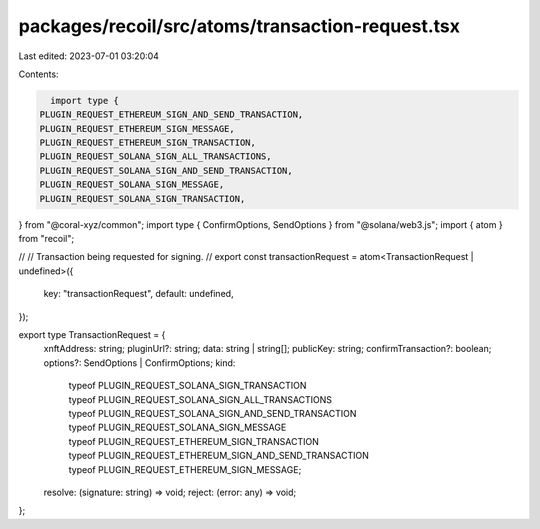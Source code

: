 packages/recoil/src/atoms/transaction-request.tsx
=================================================

Last edited: 2023-07-01 03:20:04

Contents:

.. code-block:: tsx

    import type {
  PLUGIN_REQUEST_ETHEREUM_SIGN_AND_SEND_TRANSACTION,
  PLUGIN_REQUEST_ETHEREUM_SIGN_MESSAGE,
  PLUGIN_REQUEST_ETHEREUM_SIGN_TRANSACTION,
  PLUGIN_REQUEST_SOLANA_SIGN_ALL_TRANSACTIONS,
  PLUGIN_REQUEST_SOLANA_SIGN_AND_SEND_TRANSACTION,
  PLUGIN_REQUEST_SOLANA_SIGN_MESSAGE,
  PLUGIN_REQUEST_SOLANA_SIGN_TRANSACTION,
} from "@coral-xyz/common";
import type { ConfirmOptions, SendOptions } from "@solana/web3.js";
import { atom } from "recoil";

//
// Transaction being requested for signing.
//
export const transactionRequest = atom<TransactionRequest | undefined>({
  key: "transactionRequest",
  default: undefined,
});

export type TransactionRequest = {
  xnftAddress: string;
  pluginUrl?: string;
  data: string | string[];
  publicKey: string;
  confirmTransaction?: boolean;
  options?: SendOptions | ConfirmOptions;
  kind:
    | typeof PLUGIN_REQUEST_SOLANA_SIGN_TRANSACTION
    | typeof PLUGIN_REQUEST_SOLANA_SIGN_ALL_TRANSACTIONS
    | typeof PLUGIN_REQUEST_SOLANA_SIGN_AND_SEND_TRANSACTION
    | typeof PLUGIN_REQUEST_SOLANA_SIGN_MESSAGE
    | typeof PLUGIN_REQUEST_ETHEREUM_SIGN_TRANSACTION
    | typeof PLUGIN_REQUEST_ETHEREUM_SIGN_AND_SEND_TRANSACTION
    | typeof PLUGIN_REQUEST_ETHEREUM_SIGN_MESSAGE;
  resolve: (signature: string) => void;
  reject: (error: any) => void;
};


